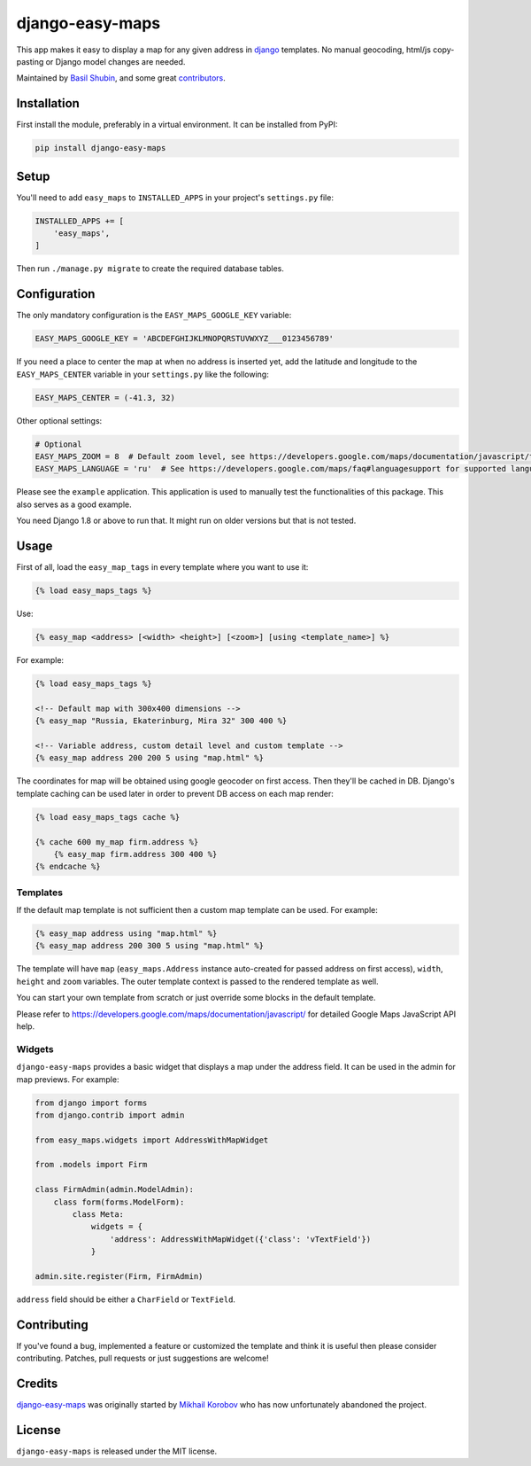 django-easy-maps
================

.. image:: https://img.shields.io/pypi/v/django-easy-maps.svg
    :target: https://pypi.python.org/pypi/django-easy-maps/

.. image:: https://img.shields.io/pypi/dm/django-easy-maps.svg
    :target: https://pypi.python.org/pypi/django-easy-maps/

.. image:: https://img.shields.io/github/license/bashu/django-easy-maps.svg
    :target: https://pypi.python.org/pypi/django-easy-maps/

.. image:: https://img.shields.io/travis/bashu/django-easy-maps.svg
    :target: https://travis-ci.com/github/bashu/django-easy-maps/

This app makes it easy to display a map for any given address in
django_ templates. No manual geocoding, html/js copy-pasting or Django
model changes are needed.

Maintained by `Basil Shubin <https://github.com/bashu/>`_, and some great
`contributors <https://github.com/kmike/django-easy-maps/contributors>`_.

Installation
------------

First install the module, preferably in a virtual environment. It can be installed from PyPI:

.. code-block:: shell

    pip install django-easy-maps

Setup
-----

You'll need to add ``easy_maps`` to ``INSTALLED_APPS`` in your project's ``settings.py`` file:

.. code-block:: python

    INSTALLED_APPS += [
        'easy_maps',
    ]

Then run ``./manage.py migrate`` to create the required database tables.

Configuration
-------------

The only mandatory configuration is the ``EASY_MAPS_GOOGLE_KEY`` variable:

.. code-block:: python

    EASY_MAPS_GOOGLE_KEY = 'ABCDEFGHIJKLMNOPQRSTUVWXYZ___0123456789'

If you need a place to center the map at when no address is inserted
yet, add the latitude and longitude to the ``EASY_MAPS_CENTER`` variable in
your ``settings.py`` like the following:

.. code-block:: python

    EASY_MAPS_CENTER = (-41.3, 32)

Other optional settings:

.. code-block:: python

    # Optional
    EASY_MAPS_ZOOM = 8  # Default zoom level, see https://developers.google.com/maps/documentation/javascript/tutorial#MapOptions for more information.
    EASY_MAPS_LANGUAGE = 'ru'  # See https://developers.google.com/maps/faq#languagesupport for supported languages.

Please see the ``example`` application. This application is used to
manually test the functionalities of this package. This also serves as
a good example.

You need Django 1.8 or above to run that. It might run on older versions but that is not tested.

Usage
-----

First of all, load the ``easy_map_tags`` in every template where you want to use it:

.. code-block:: html+django

    {% load easy_maps_tags %}

Use:

.. code-block:: html+django

    {% easy_map <address> [<width> <height>] [<zoom>] [using <template_name>] %}

For example:

.. code-block:: html+django

    {% load easy_maps_tags %}

    <!-- Default map with 300x400 dimensions -->
    {% easy_map "Russia, Ekaterinburg, Mira 32" 300 400 %}

    <!-- Variable address, custom detail level and custom template -->
    {% easy_map address 200 200 5 using "map.html" %}

The coordinates for map will be obtained using google geocoder on first
access. Then they'll be cached in DB. Django's template caching can be used
later in order to prevent DB access on each map render:

.. code-block:: html+django

    {% load easy_maps_tags cache %}

    {% cache 600 my_map firm.address %}
        {% easy_map firm.address 300 400 %}
    {% endcache %}

Templates
~~~~~~~~~

If the default map template is not sufficient then a custom map template can be
used. For example:

.. code-block:: html+django

    {% easy_map address using "map.html" %}
    {% easy_map address 200 300 5 using "map.html" %}

The template will have ``map`` (``easy_maps.Address`` instance
auto-created for passed address on first access), ``width``, ``height``
and ``zoom`` variables. The outer template context is passed to the rendered
template as well.

You can start your own template from scratch or just override some blocks in the
default template.

Please refer to https://developers.google.com/maps/documentation/javascript/ for
detailed Google Maps JavaScript API help.

Widgets
~~~~~~~

``django-easy-maps`` provides a basic widget that displays a map under the address
field. It can be used in the admin for map previews. For example:

.. code-block:: python

    from django import forms
    from django.contrib import admin

    from easy_maps.widgets import AddressWithMapWidget

    from .models import Firm

    class FirmAdmin(admin.ModelAdmin):
        class form(forms.ModelForm):
            class Meta:
                widgets = {
                    'address': AddressWithMapWidget({'class': 'vTextField'})
                }

    admin.site.register(Firm, FirmAdmin)

``address`` field should be either a ``CharField`` or ``TextField``.

Contributing
------------

If you've found a bug, implemented a feature or customized the template and
think it is useful then please consider contributing. Patches, pull requests or
just suggestions are welcome!

Credits
-------

`django-easy-maps <https://github.com/bashu/django-easy-maps/>`_ was originally started by `Mikhail Korobov <http://kmike.ru/>`_ who has now unfortunately abandoned the project.

License
-------

``django-easy-maps`` is released under the MIT license.

.. _django: https://www.djangoproject.com
